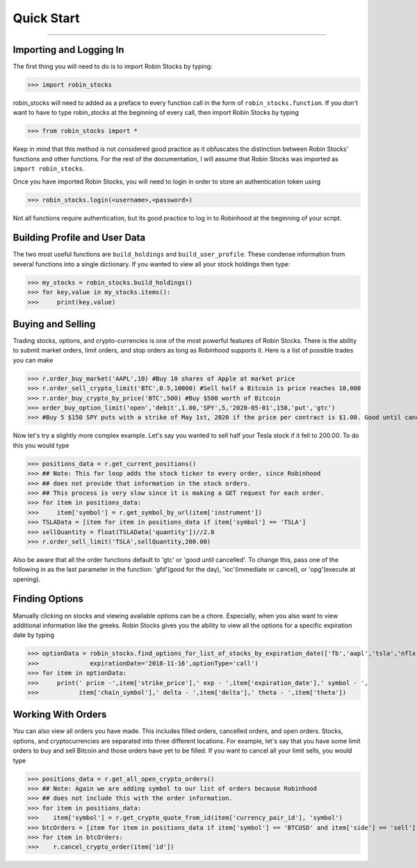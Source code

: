 
Quick Start
============

----

.. image:: _static/pics/robinyell.jpg

Importing and Logging In
------------------------

The first thing you will need to do is to import Robin Stocks by typing:

>>> import robin_stocks

robin_stocks will need to added as a preface to every function call in the form of ``robin_stocks.function``.
If you don't want to have to type robin_stocks at the beginning of every call,
then import Robin Stocks by typing

>>> from robin_stocks import *

Keep in mind that this method is not considered good practice as it obfuscates the distinction between Robin Stocks'
functions and other functions. For the rest of the documentation, I will assume that Robin Stocks was imported as ``import robin_stocks``.

Once you have imported Robin Stocks, you will need to login in order to store an authentication token using

>>> robin_stocks.login(<username>,<password>)

Not all functions require authentication, but its good practice to log in to Robinhood at the beginning of your script.


Building Profile and User Data
------------------------------

The two most useful functions are ``build_holdings`` and ``build_user_profile``. These condense information from several
functions into a single dictionary. If you wanted to view all your stock holdings then type:

>>> my_stocks = robin_stocks.build_holdings()
>>> for key,value in my_stocks.items():
>>>     print(key,value)

Buying and Selling
------------------

Trading stocks, options, and crypto-currencies is one of the most powerful features of Robin Stocks. There is the ability to submit market orders, limit orders, and stop orders as long as
Robinhood supports it. Here is a list of possible trades you can make

>>> r.order_buy_market('AAPL',10) #Buy 10 shares of Apple at market price
>>> r.order_sell_crypto_limit('BTC',0.5,10000) #Sell half a Bitcoin is price reaches 10,000
>>> r.order_buy_crypto_by_price('BTC',500) #Buy $500 worth of Bitcoin
>>> order_buy_option_limit('open','debit',1.00,'SPY',5,'2020-05-01',150,'put','gtc')
>>> #Buy 5 $150 SPY puts with a strike of May 1st, 2020 if the price per contract is $1.00. Good until cancelled.

Now let's try a slightly more complex example. Let's say you wanted to sell half your Tesla stock if it fell to 200.00.
To do this you would type

>>> positions_data = r.get_current_positions()
>>> ## Note: This for loop adds the stock ticker to every order, since Robinhood
>>> ## does not provide that information in the stock orders.
>>> ## This process is very slow since it is making a GET request for each order.
>>> for item in positions_data:
>>>     item['symbol'] = r.get_symbol_by_url(item['instrument'])
>>> TSLAData = [item for item in positions_data if item['symbol'] == 'TSLA']
>>> sellQuantity = float(TSLAData['quantity'])//2.0
>>> r.order_sell_limit('TSLA',sellQuantity,200.00)

Also be aware that all the order functions default to 'gtc' or 'good until cancelled'. To change this, pass one of the following in as
the last parameter in the function: 'gfd'(good for the day), 'ioc'(immediate or cancel), or 'opg'(execute at opening).

Finding Options
---------------

Manually clicking on stocks and viewing available options can be a chore. Especially, when you also want to view additional information like the greeks.
Robin Stocks gives you the ability to view all the options for a specific expiration date by typing

>>> optionData = robin_stocks.find_options_for_list_of_stocks_by_expiration_date(['fb','aapl','tsla','nflx'],
>>>              expirationDate='2018-11-16',optionType='call')
>>> for item in optionData:
>>>     print(' price -',item['strike_price'],' exp - ',item['expiration_date'],' symbol - ',
>>>           item['chain_symbol'],' delta - ',item['delta'],' theta - ',item['theta'])

Working With Orders
-------------------

You can also view all orders you have made. This includes filled orders, cancelled orders, and open orders.
Stocks, options, and cryptocurrencies are separated into three different locations.
For example, let's say that you have some limit orders to buy and sell Bitcoin and those orders have yet to be filled.
If you want to cancel all your limit sells, you would type

>>> positions_data = r.get_all_open_crypto_orders()
>>> ## Note: Again we are adding symbol to our list of orders because Robinhood
>>> ## does not include this with the order information.
>>> for item in positions_data:
>>>    item['symbol'] = r.get_crypto_quote_from_id(item['currency_pair_id'], 'symbol')
>>> btcOrders = [item for item in positions_data if item['symbol'] == 'BTCUSD' and item['side'] == 'sell']
>>> for item in btcOrders:
>>>    r.cancel_crypto_order(item['id'])
